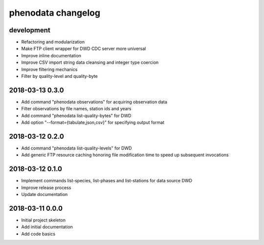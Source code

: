 ###################
phenodata changelog
###################

development
===========
- Refactoring and modularization
- Make FTP client wrapper for DWD CDC server more universal
- Improve inline documentation
- Improve CSV import string data cleansing and integer type coercion
- Improve filtering mechanics
- Filter by quality-level and quality-byte

2018-03-13 0.3.0
================
- Add command "phenodata observations" for acquiring observation data
- Filter observations by file names, station ids and years
- Add command "phenodata list-quality-bytes" for DWD
- Add option "--format={tabulate,json,csv}" for specifying output format

2018-03-12 0.2.0
================
- Add command "phenodata list-quality-levels" for DWD
- Add generic FTP resource caching honoring file modification time to speed up subsequent invocations

2018-03-12 0.1.0
================
- Implement commands list-species, list-phases and list-stations for data source DWD
- Improve release process
- Update documentation

2018-03-11 0.0.0
================
- Initial project skeleton
- Add initial documentation
- Add code basics
